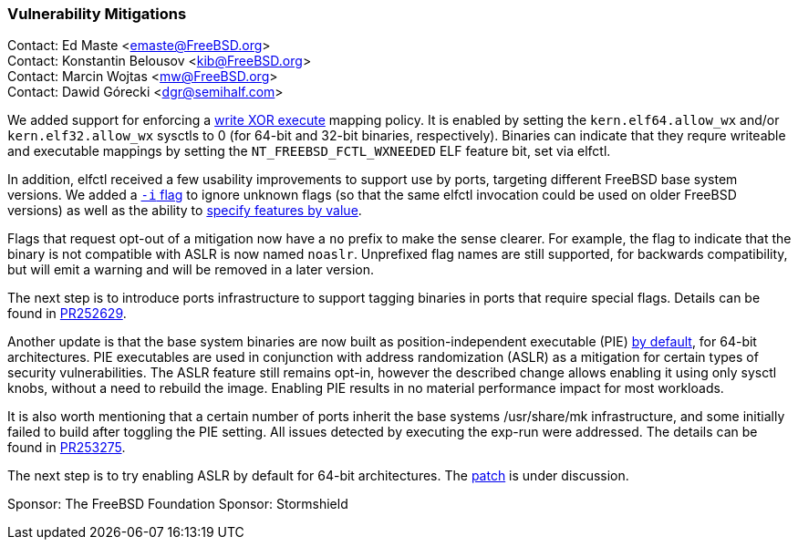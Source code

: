 === Vulnerability Mitigations

Contact: Ed Maste <emaste@FreeBSD.org> +
Contact: Konstantin Belousov <kib@FreeBSD.org> +
Contact: Marcin Wojtas <mw@FreeBSD.org> +
Contact: Dawid Górecki <dgr@semihalf.com>

We added support for enforcing a https://cgit.freebsd.org/src/commit/?id=2e1c94aa1fd582fb8ae0522f0827be719ff5fb67[write XOR execute] mapping policy.
It is enabled by setting the `kern.elf64.allow_wx` and/or `kern.elf32.allow_wx` sysctls to 0 (for 64-bit and 32-bit binaries, respectively).
Binaries can indicate that they requre writeable and executable mappings by setting the `NT_FREEBSD_FCTL_WXNEEDED` ELF feature bit, set via elfctl.

In addition, elfctl received a few usability improvements to support use by ports, targeting different FreeBSD base system versions.
We added a https://cgit.freebsd.org/src/commit/?id=f6d95a01103a49a94c876d5a51bb4be25c06d964[`-i` flag] to ignore unknown flags (so that the same elfctl invocation could be used on older FreeBSD versions) as well as the ability to  https://cgit.freebsd.org/src/commit/?id=86f33b5fcf6087bf4439881011b920ff99e6e300[specify features by value].

Flags that request opt-out of a mitigation now have a `no` prefix to make the sense clearer.
For example, the flag to indicate that the binary is not compatible with ASLR is now named `noaslr`.
Unprefixed flag names are still supported, for backwards compatibility, but will emit a warning and will be removed in a later version.

The next step is to introduce ports infrastructure to support tagging binaries in ports that require special flags.
Details can be found in https://bugs.freebsd.org/252629[PR252629].

Another update is that the base system binaries are now built as position-independent executable (PIE) https://cgit.freebsd.org/src/commit/?id=9a227a2fd642ec057a0ec70d67d5699d65553294[by default], for 64-bit architectures.
PIE executables are used in conjunction with address randomization (ASLR) as a mitigation for certain types of security vulnerabilities.
The ASLR feature still remains opt-in, however the described change allows enabling it using only sysctl knobs, without a need to rebuild the image.
Enabling PIE results in no material performance impact for most workloads.

It is also worth mentioning that a certain number of ports inherit the base systems /usr/share/mk infrastructure, and some initially failed to build after toggling the PIE setting.
All issues detected by executing the exp-run were addressed.
The details can be found in https://bugs.freebsd.org/bugzilla/show_bug.cgi?id=253275[PR253275].

The next step is to try enabling ASLR by default for 64-bit architectures.
The https://reviews.freebsd.org/D27666[patch] is under discussion.

Sponsor: The FreeBSD Foundation
Sponsor: Stormshield
